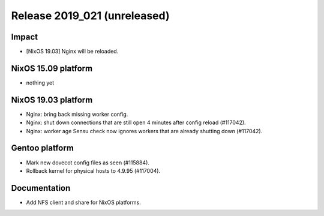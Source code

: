 .. XXX update on release :Publish Date: YYYY-MM-DD

Release 2019_021 (unreleased)
-----------------------------

Impact
^^^^^^

* [NixOS 19.03] Nginx will be reloaded.


NixOS 15.09 platform
^^^^^^^^^^^^^^^^^^^^

* nothing yet


NixOS 19.03 platform
^^^^^^^^^^^^^^^^^^^^

* Nginx: bring back missing worker config.
* Nginx: shut down connections that are still open 4 minutes after config reload (#117042).
* Nginx: worker age Sensu check now ignores workers that are already shutting down (#117042).


Gentoo platform
^^^^^^^^^^^^^^^

* Mark new dovecot config files as seen (#115884).
* Rollback kernel for physical hosts to 4.9.95 (#117004).


Documentation
^^^^^^^^^^^^^

* Add NFS client and share for NixOS platforms.


.. vim: set spell spelllang=en:
